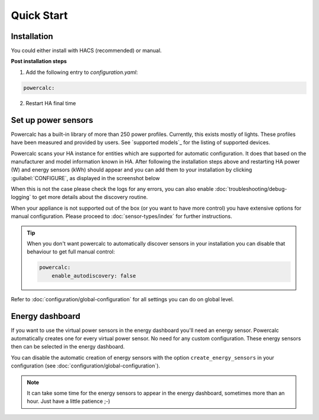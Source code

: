 ===========
Quick Start
===========

Installation
------------

You could either install with HACS (recommended) or manual.

.. tabs::

    .. tab:: HACS (recommended)

        This integration is part of the default HACS_ repository. Just click :guilabel:`Explore and add repository` and search for :guilabel:`powercalc` to install, or use this link to go directly there:

        .. image:: https://my.home-assistant.io/badges/hacs_repository.svg
           :target: https://my.home-assistant.io/redirect/hacs_repository/?owner=bramstroker&repository=homeassistant-powercalc&category=integration

    .. tab:: Manual

        Copy `custom_components/powercalc` into your Home Assistant `config` directory.

**Post installation steps**

1. Add the following entry to `configuration.yaml`:

.. code-block:: yaml

    powercalc:

2. Restart HA final time

Set up power sensors
--------------------
Powercalc has a built-in library of more than 250 power profiles. Currently, this exists mostly of lights.
These profiles have been measured and provided by users. See `supported models`_ for the listing of supported devices.

Powercalc scans your HA instance for entities which are supported for automatic configuration. It does that based on the manufacturer and model information known in HA.
After following the installation steps above and restarting HA power (W) and energy sensors (kWh) should appear and you can add them to your installation by clicking :guilabel:`CONFIGURE`, as displayed in the screenshot below

.. image:: img/discovery.png

When this is not the case please check the logs for any errors, you can also enable :doc:`troubleshooting/debug-logging` to get more details about the discovery routine.

When your appliance is not supported out of the box (or you want to have more control) you have extensive options for manual configuration. Please proceed to :doc:`sensor-types/index` for further instructions.

.. tip::
    When you don't want powercalc to automatically discover sensors in your installation you can disable that behaviour to get full manual control:

    .. code-block:: yaml

        powercalc:
            enable_autodiscovery: false

Refer to :doc:`configuration/global-configuration` for all settings you can do on global level.

Energy dashboard
----------------
If you want to use the virtual power sensors in the energy dashboard you'll need an energy sensor. Powercalc automatically creates one for every virtual power sensor. No need for any custom configuration.
These energy sensors then can be selected in the energy dashboard.

You can disable the automatic creation of energy sensors with the option ``create_energy_sensors`` in your configuration (see :doc:`configuration/global-configuration`).

.. note::
    It can take some time for the energy sensors to appear in the energy dashboard, sometimes more than an hour. Just have a little patience ;-)

.. _HACS: https://hacs.xyz/
